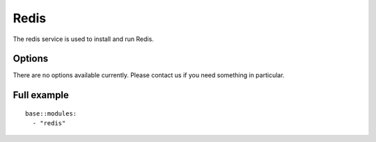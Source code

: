 Redis
=====

The redis service is used to install and run Redis.

Options
-------

There are no options available currently. Please contact us if you need something in particular.

Full example
------------

::

    base::modules:
      - "redis"

